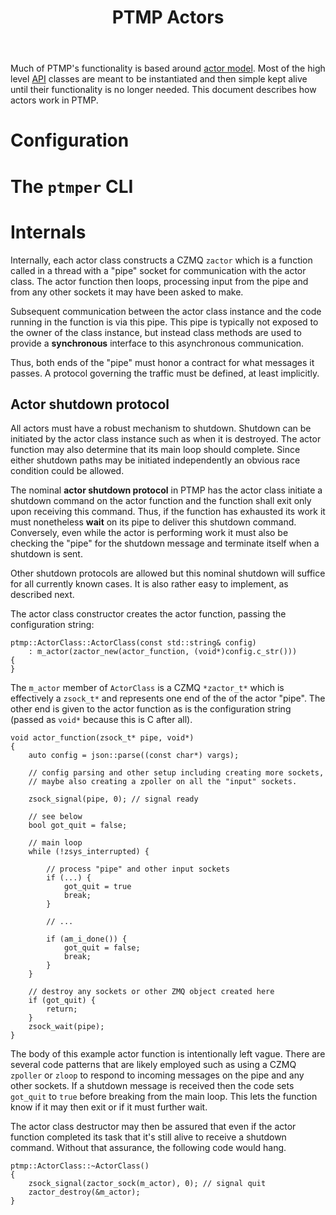 #+title: PTMP Actors

Much of PTMP's functionality is based around [[https://en.wikipedia.org/wiki/Actor_model][actor model]].  Most of the
high level [[../inc/ptmp/api.h][API]] classes are meant to be instantiated and then simple
kept alive until their functionality is no longer needed.  This
document describes how actors work in PTMP.

* Configuration

* The ~ptmper~ CLI 

* Internals

Internally, each actor class constructs a CZMQ ~zactor~ which is a
function called in a thread with a "pipe" socket for communication
with the actor class.  The actor function then loops, processing input
from the pipe and from any other sockets it may have been asked to
make.

Subsequent communication between the actor class instance and the code
running in the function is via this pipe.  This pipe is typically not
exposed to the owner of the class instance, but instead class methods
are used to provide a *synchronous* interface to this asynchronous
communication.

Thus, both ends of the "pipe" must honor a contract for what messages
it passes.  A protocol governing the traffic must be defined, at least
implicitly.  

** Actor shutdown protocol

All actors must have a robust mechanism to shutdown.  Shutdown can be
initiated by the actor class instance such as when it is destroyed.
The actor function may also determine that its main loop should
complete.  Since either shutdown paths may be initiated independently
an obvious race condition could be allowed.

The nominal *actor shutdown protocol* in PTMP has the actor class
initiate a shutdown command on the actor function and the function
shall exit only upon receiving this command.  Thus, if the function
has exhausted its work it must nonetheless *wait* on its pipe to deliver
this shutdown command.  Conversely, even while the actor is performing
work it must also be checking the "pipe" for the shutdown message and
terminate itself when a shutdown is sent.  

Other shutdown protocols are allowed but this nominal shutdown will
suffice for all currently known cases.  It is also rather easy to
implement, as described next.

The actor class constructor creates the actor function, passing the
configuration string:

#+BEGIN_SRC c++
  ptmp::ActorClass::ActorClass(const std::string& config)
      : m_actor(zactor_new(actor_function, (void*)config.c_str()))
  {
  }
#+END_SRC

The ~m_actor~ member of ~ActorClass~ is a CZMQ ~*zactor_t*~ which is
effectively a ~zsock_t*~ and represents one end of the of the actor
"pipe".  The other end is given to the actor function as is the
configuration string (passed as ~void*~ because this is C after all).

#+BEGIN_SRC c++
  void actor_function(zsock_t* pipe, void*) 
  {
      auto config = json::parse((const char*) vargs);

      // config parsing and other setup including creating more sockets,
      // maybe also creating a zpoller on all the "input" sockets.

      zsock_signal(pipe, 0); // signal ready    

      // see below
      bool got_quit = false;

      // main loop
      while (!zsys_interrupted) {

          // process "pipe" and other input sockets
          if (...) {
              got_quit = true
              break;
          }

          // ...

          if (am_i_done()) {
              got_quit = false;
              break;
          }
      }

      // destroy any sockets or other ZMQ object created here
      if (got_quit) {
          return;
      }
      zsock_wait(pipe);
  }
#+END_SRC

The body of this example actor function is intentionally left vague.
There are several code patterns that are likely employed such as using
a CZMQ ~zpoller~ or ~zloop~ to respond to incoming messages on the pipe
and any other sockets.  If a shutdown message is received then the
code sets ~got_quit~ to ~true~ before breaking from the main loop.  This
lets the function know if it may then exit or if it must further wait.

The actor class destructor may then be assured that even if the actor
function completed its task that it's still alive to receive a
shutdown command.  Without that assurance, the following code would
hang.

#+BEGIN_SRC c++
  ptmp::ActorClass::~ActorClass()
  {
      zsock_signal(zactor_sock(m_actor), 0); // signal quit
      zactor_destroy(&m_actor);
  }
#+END_SRC

